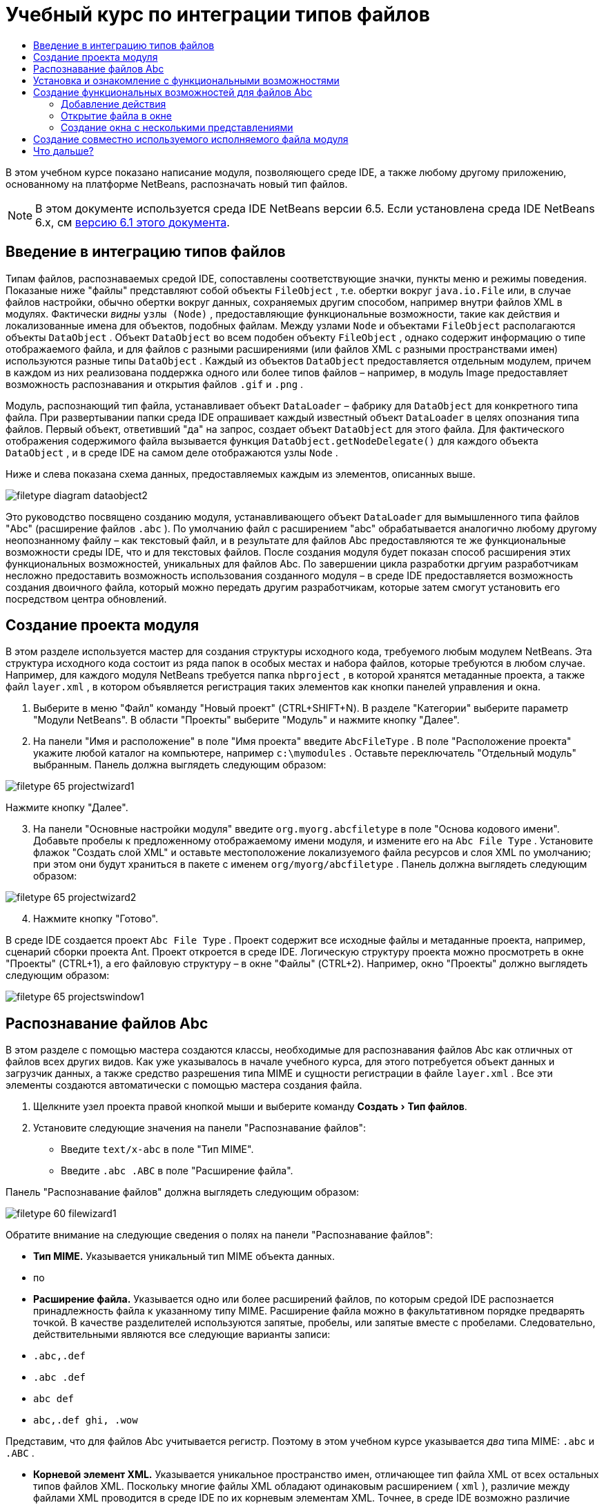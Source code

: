 // 
//     Licensed to the Apache Software Foundation (ASF) under one
//     or more contributor license agreements.  See the NOTICE file
//     distributed with this work for additional information
//     regarding copyright ownership.  The ASF licenses this file
//     to you under the Apache License, Version 2.0 (the
//     "License"); you may not use this file except in compliance
//     with the License.  You may obtain a copy of the License at
// 
//       http://www.apache.org/licenses/LICENSE-2.0
// 
//     Unless required by applicable law or agreed to in writing,
//     software distributed under the License is distributed on an
//     "AS IS" BASIS, WITHOUT WARRANTIES OR CONDITIONS OF ANY
//     KIND, either express or implied.  See the License for the
//     specific language governing permissions and limitations
//     under the License.
//

= Учебный курс по интеграции типов файлов
:jbake-type: platform_tutorial
:jbake-tags: tutorials 
:jbake-status: published
:syntax: true
:source-highlighter: pygments
:toc: left
:toc-title:
:icons: font
:experimental:
:description: Учебный курс по интеграции типов файлов - Apache NetBeans
:keywords: Apache NetBeans Platform, Platform Tutorials, Учебный курс по интеграции типов файлов

В этом учебном курсе показано написание модуля, позволяющего среде IDE, а также любому другому приложению, основанному на платформе NetBeans, распозначать новый тип файлов.

NOTE:  В этом документе используется среда IDE NetBeans версии 6.5. Если установлена среда IDE NetBeans 6.x, см  link:60/nbm-filetype.html[версию 6.1 этого документа].








== Введение в интеграцию типов файлов

Типам файлов, распознаваемых средой IDE, сопоставлены соответствующие значки, пункты меню и режимы поведения. Показаные ниже "файлы" представляют собой объекты  ``FileObject`` , т.е. обертки вокруг  ``java.io.File``  или, в случае файлов настройки, обычно обертки вокруг данных, сохраняемых другим способом, например внутри файлов XML в модулях. Фактически _видны_  ``узлы (Node)`` , предоставляющие функциональные возможности, такие как действия и локализованные имена для объектов, подобных файлам. Между узлами  ``Node``  и объектами  ``FileObject``  располагаются объекты  ``DataObject`` . Объект  ``DataObject``  во всем подобен объекту  ``FileObject`` , однако содержит информацию о типе отображаемого файла, и для файлов с разными расширениями (или файлов XML с разными пространствами имен) используются разные типы  ``DataObject`` . Каждый из объектов  ``DataObject``  предоставляется отдельным модулем, причем в каждом из них реализована поддержка одного или более типов файлов – например, в модуль Image предоставляет возможность распознавания и открытия файлов  ``.gif``  и  ``.png`` .

Модуль, распознающий тип файла, устанавливает объект  ``DataLoader``  – фабрику для  ``DataObject``  для конкретного типа файла. При развертывании папки среда IDE опрашивает каждый известный объект  ``DataLoader``  в целях опознания типа файлов. Первый объект, ответивший "да" на запрос, создает объект  ``DataObject``  для этого файла. Для фактического отображения содержимого файла вызывается функция  ``DataObject.getNodeDelegate()``  для каждого объекта  ``DataObject`` , и в среде IDE на самом деле отображаются узлы  ``Node`` .

Ниже и слева показана схема данных, предоставляемых каждым из элементов, описанных выше.


image::images/filetype_diagram-dataobject2.png[]

Это руководство посвящено созданию модуля, устанавливающего объект  ``DataLoader``  для вымышленного типа файлов "Abc" (расширение файлов  ``.abc`` ). По умолчанию файл с расширением "abc" обрабатывается аналогично любому другому неопознанному файлу – как текстовый файл, и в результате для файлов Abc предоставляются те же функциональные возможности среды IDE, что и для текстовых файлов. После создания модуля будет показан способ расширения этих функциональных возможностей, уникальных для файлов Abc. По завершении цикла разработки дргуим разработчикам несложно предоставить возможность использования созданного модуля – в среде IDE предоставляется возможность создания двоичного файла, который можно передать другим разработчикам, которые затем смогут установить его посредством центра обновлений.


== Создание проекта модуля

В этом разделе используется мастер для создания структуры исходного кода, требуемого любым модулем NetBeans. Эта структура исходного кода состоит из ряда папок в особых местах и набора файлов, которые требуются в любом случае. Например, для каждого модуля NetBeans требуется папка  ``nbproject`` , в которой хранятся метаданные проекта, а также файл  ``layer.xml`` , в котором объявляется регистрация таких элементов как кнопки панелей управления и окна.


[start=1]
1. Выберите в меню "Файл" команду "Новый проект" (CTRL+SHIFT+N). В разделе "Категории" выберите параметр "Модули NetBeans". В области "Проекты" выберите "Модуль" и нажмите кнопку "Далее".

[start=2]
1. На панели "Имя и расположение" в поле "Имя проекта" введите  ``AbcFileType`` . В поле "Расположение проекта" укажите любой каталог на компьютере, например  ``c:\mymodules`` . Оставьте переключатель "Отдельный модуль" выбранным. Панель должна выглядеть следующим образом:


image::images/filetype_65-projectwizard1.png[]

Нажмите кнопку "Далее".


[start=3]
1. На панели "Основные настройки модуля" введите  ``org.myorg.abcfiletype``  в поле "Основа кодового имени". Добавьте пробелы к предложенному отображаемому имени модуля, и измените его на  ``Abc File Type`` . Установите флажок "Создать слой XML" и оставьте местоположение локализуемого файла ресурсов и слоя XML по умолчанию; при этом они будут храниться в пакете с именем  ``org/myorg/abcfiletype`` . Панель должна выглядеть следующим образом:


image::images/filetype_65-projectwizard2.png[]


[start=4]
1. Нажмите кнопку "Готово".

В среде IDE создается проект  ``Abc File Type`` . Проект содержит все исходные файлы и метаданные проекта, например, сценарий сборки проекта Ant. Проект откроется в среде IDE. Логическую структуру проекта можно просмотреть в окне "Проекты" (CTRL+1), а его файловую структуру – в окне "Файлы" (CTRL+2). Например, окно "Проекты" должно выглядеть следующим образом:


image::images/filetype_65-projectswindow1.png[]


== Распознавание файлов Abc

В этом разделе с помощью мастера создаются классы, необходимые для распознавания файлов Abc как отличных от файлов всех других видов. Как уже указывалось в начале учебного курса, для этого потребуется объект данных и загрузчик данных, а также средство разрешения типа MIME и сущности регистрации в файле  ``layer.xml`` . Все эти элементы создаются автоматически с помощью мастера создания файла.


[start=1]
1. Щелкните узел проекта правой кнопкой мыши и выберите команду "Создать > Тип файлов".

[start=2]
1. Установите следующие значения на панели "Распознавание файлов":
* Введите  ``text/x-abc``  в поле "Тип MIME".
* Введите  ``.abc .ABC``  в поле "Расширение файла".

Панель "Распознавание файлов" должна выглядеть следующим образом:


image::images/filetype_60-filewizard1.png[]

Обратите внимание на следующие сведения о полях на панели "Распознавание файлов":

* *Тип MIME.* Указывается уникальный тип MIME объекта данных.
* по
* *Расширение файла.* Указывается одно или более расширений файлов, по которым средой IDE распознается принадлежность файла к указанному типу MIME. Расширение файла можно в факультативном порядке предварять точкой. В качестве разделителей используются запятые, пробелы, или запятые вместе с пробелами. Следовательно, действительными являются все следующие варианты записи:
*  ``.abc,.def`` 
*  ``.abc .def`` 
*  ``abc def`` 
*  ``abc,.def ghi, .wow`` 

Представим, что для файлов Abc учитывается регистр. Поэтому в этом учебном курсе указывается _два_ типа MIME:  ``.abc``  и  ``.ABC`` .

* *Корневой элемент XML.* Указывается уникальное пространство имен, отличающее тип файла XML от всех остальных типов файлов XML. Поскольку многие файлы XML обладают одинаковым расширением ( ``xml`` ), различие между файлами XML проводится в среде IDE по их корневым элементам XML. Точнее, в среде IDE возможно различие между пространствами имен и первым элементом XML в файлах XML. Это, например, можно использовать для различия между описателем развертывания JBoss и описателем развертывания WebLogic. Если это различие сделано, можно обеспечить недоступность пунктов меню, добавленных к контекстному меню описателя развертывания JBoss, для описателя развертывания WebLogic. Примеры по данному вопросу приведены в  link:nbm-palette-api2.html[Руководстве по модулю палитры компонентов NetBeans].

Нажмите кнопку "Далее".


[start=3]
1. На панели "Имя и расположение" введите  ``Abc``  в качестве префикса имени класса и выберите любой файл изображения размером 16 на 16 пикселей в качестве значка нового типа файлов, в соответствии с иллюстрацией ниже.


image::images/filetype_65-filewizard2.png[]

*Примечание.* Можно использовать любой значок размером 16x16 пикселей. Если требуется, можно щелкнуть этот значок, сохранить его локально, а затем указать его в мастере, как указано выше: 
image::images/filetype_Datasource.gif[]


[start=4]
1. Нажмите кнопку "Готово".

Окно "Проекты" должно выглядеть следующим образом:


image::images/filetype_65-projectswindow2.png[]

Рассмотрим краткое описание каждого из сгенерированных файлов:

* *AbcDataObject.java.* Обертывает  ``FileObject`` . Объекты данных (DataObject) создаются загрузчиками данных (DataLoader). Подробные сведения см. в документе  link:https://netbeans.apache.org/wiki/devfaqdataobject[Что такое DataObject?].
* *AbcResolver.xml.* Отображает расширения  ``.abc``  и  ``.ABC``  на тип MIME.  ``AbcDataLoader``  распознает только тип MIME; о расширении файлов ему ничего не известно.
* *AbcTemplate.abc.* Предоставляет основу шаблона файла, зарегистрированного в файле  ``layer.xml``  так, чтобы он устанавливался в диалоговом окне "Новый файл" в качестве нового шаблона.
* *AbcDataObjectTest.java.* класс теста JUnit для  ``DataObject`` .

В файле  ``layer.xml``  должен содержаться следующий текст:


[source,xml]
----

<folder name="Loaders">
    <folder name="text">
        <folder name="x-abc">
            <folder name="Actions">
                <file name="org-myorg-abcfiletype-MyAction.shadow">
                    <attr name="originalFile" stringvalue="Actions/Edit/org-myorg-abcfiletype-MyAction.instance"/>
                    <attr name="position" intvalue="600"/>
                </file>
                <file name="org-openide-actions-CopyAction.instance">
                    <attr name="position" intvalue="100"/>
                </file>
                <file name="org-openide-actions-CutAction.instance">
                    <attr name="position" intvalue="200"/>
                </file>
                <file name="org-openide-actions-DeleteAction.instance">
                    <attr name="position" intvalue="300"/>
                </file>
                <file name="org-openide-actions-FileSystemAction.instance">
                    <attr name="position" intvalue="400"/>
                </file>
                <file name="org-openide-actions-OpenAction.instance">
                    <attr name="position" intvalue="500"/>
                </file>
                <file name="org-openide-actions-PropertiesAction.instance">
                    <attr name="position" intvalue="700"/>
                </file>
                <file name="org-openide-actions-RenameAction.instance">
                    <attr name="position" intvalue="800"/>
                </file>
                <file name="org-openide-actions-SaveAsTemplateAction.instance">
                    <attr name="position" intvalue="900"/>
                </file>
                <file name="org-openide-actions-ToolsAction.instance">
                    <attr name="position" intvalue="1000"/>
                </file>
                <file name="sep-1.instance">
                    <attr name="instanceClass" stringvalue="javax.swing.JSeparator"/>
                    <attr name="position" intvalue="1100"/>
                </file>
                <file name="sep-2.instance">
                    <attr name="instanceClass" stringvalue="javax.swing.JSeparator"/>
                    <attr name="position" intvalue="1200"/>
                </file>
                <file name="sep-3.instance">
                    <attr name="instanceClass" stringvalue="javax.swing.JSeparator"/>
                    <attr name="position" intvalue="1300"/>
                </file>
                <file name="sep-4.instance">
                    <attr name="instanceClass" stringvalue="javax.swing.JSeparator"/>
                    <attr name="position" intvalue="1400"/>
                </file>
            </folder>
            <folder name="Factories">
                <file name="AbcDataLoader.instance">
                    <attr name="SystemFileSystem.icon" urlvalue="nbresloc:/org/myorg/abcfiletype/Datasource.gif"/>
                    <attr name="dataObjectClass" stringvalue="org.myorg.abcfiletype.AbcDataObject"/>
                    <attr name="instanceCreate" methodvalue="org.openide.loaders.DataLoaderPool.factory"/>
                    <attr name="mimeType" stringvalue="text/x-abc"/>
                </file>
            </folder>
        </folder>
    </folder>
</folder>
----


== Установка и ознакомление с функциональными возможностями

Теперь установим модуль и воспользуемся базовыми функциональными возможностями, созданными на данный момент. Для построения и установки модуля в среде IDE используется сценарий построения Ant. При создании проекта автоматически создается сценарий построения.


[start=1]
1. В окне "Проекты" щелкните правой кнопкой мыши проект  ``Abc File Type``  и выберите "Выполнить".

Запустится новый экземпляр среды IDE, выполняющий установку модуля в себя.


[start=2]
1. Создайте приложение любого типа в среде IDE с помощью диалогового окна "Новый проект" (CTRL+SHIFT+N).

[start=3]
1. Щелкните узел приложения правой кнопкой мыши и выберите в меню "Создать" команду "Прочее". В категории "Прочее" доступен шаблон для работы с новым типом файлов:


image::images/filetype_60-action4.png[]

Выполните мастер до конца; в результате будет создан шаблон, который может использоваться пользователем для работы с данным типом файлов.

Если посредством шаблона должен предоставляться код по умолчанию, добавьте этот код к файлу  ``AbcTemplate.abc`` , автоматически созданному мастером "Новый тип файла".


== Создание функциональных возможностей для файлов Abc

Теперь, когда в платформу NetBeans внедрена возможность отличения файлов Abc от других типов файлов, пришло время добавить функциональные возможности, специально предназначенные для работы с файлами этого типа. В этом разделе добавляется пункт меню в контекстное меню узла файла в окнах обозревателей, например в окне "Проекты", и добавляется возможность открытия файла в окне, а не в редакторе.


=== Добавление действия

В этом подразделе с помощью мастера создания действия создается класс Java, выполняющее действие для рассматриваемого типа файлов. Мастер также регистрирует класс в файле  ``layer.xml`` , после чего у пользователя появляется возможность вызывать созданное действие из контекстного меню узла типа файла в окне обозревателя.


[start=1]
1. Щелкните узел проекта правой кнопкой мыши и выберите в меню "Создать" команду "Действие".

[start=2]
1. В панели "Тип действия" выберите "Включено по условию". Введите  ``AbcDataObject`` , т.е. имя объекта данных, созданного выше посредством мастера создания типов файлов, как показано ниже:


image::images/filetype_60-action1.png[]

Нажмите кнопку "Далее".


[start=3]
1. На панели "Регистрация в интерфейсе" выберите категорию "Изменить" в раскрывающемся списке "Категория". Значение, выбранное в раскрываюшемся списке "Категория", определяет место отображения действия в редакторе сочетаний клавиш в среде IDE.

Затем снимите флажок "Глобальный пункт меню" и установите флажок "Пункт контекстного меню типа файла". В раскрывающемся списке "Тип содержимого" выберите тип MIME, указанный выше в мастере создания типов файлов, в соответствии с иллюстрацией ниже:


image::images/filetype_60-action2.png[]

Отметим, что существует возможность задания положения пункта меню, и что пункт меню можно разграничить от предыдушего и следующего пункта. Нажмите кнопку "Далее".


[start=4]
1. На панели "Имя и расположение" введите  ``MyAction``  в качестве имени класса и  ``My Action``  в поле "Видимое имя". В пунктах контекстных меню не отображаются значки. Поэтому нажмите кнопку "Готово", после чего файл  ``MyAction.java``  будет добавлен к пакету  ``org.myorg.abcfiletype`` .

[start=5]
1. В редакторе исходного кода добавьте код в метод  ``actionPerformed``  действия:

[source,java]
----

@Override
public void actionPerformed(ActionEvent ev) {
   FileObject f = context.getPrimaryFile();
   String displayName = FileUtil.getFileDisplayName(f);
   String msg = "I am " + displayName + ". Зверь рыкающий!"; 
	NotifyDescriptor nd = new NotifyDescriptor.Message(msg);
	DialogDisplayer.getDefault().notify(nd);
}
----

Нажмите CTRL+SHIFT+I. В верхнюю часть класса автоматически добавляются выражения импорта.

Часть кода по-прежнему выделена красным подчеркиванием, что указывает на отсутствие ряда требуемых пакетов в пути классов. Щелкните правой кнопкой мыши узел проекта, выберите "Свойства" и щелкните "Библиотеки" в диалоговом окне "Свойства проекта". Щелкните в верхней части панели "Библиотеки" и добавьте интерфейс API диалогов.

В классе  ``MyAction.java``  снова нажмите CTRL+SHIFT+I. Выделение красным подчеркиванием снимается, поскольку требуемые пакеты обнаруживаются средой IDE в интерфейсе API диалогов.


[start=6]
1. В узле "Важные файлы" разверните подузел "Слой XML". Обозреватель  link:https://netbeans.apache.org/tutorials/nbm-glossary.html[Файловая система среды] состоит из двух узлов:  ``<этот слой>``  и  ``<этот слой в контексте>`` , а также их подузлов. Разверните узел  ``<этот слой>`` , разверните подузел  ``Загрузчики`` , и продолжайте разворачивать узлы, пока не станет видно  ``действие`` , созданное ранее.

[start=7]
1. Перетащите  ``My Action``  в позицию ниже действия  ``Open`` , как показано ниже:


image::images/filetype_60-action3.png[]

Как было показано в двух предыдущих действиях, обозреватель файловой системы среды можно использовать для быстрой реорганизации последовательности элементов, зарегистрированных в файловой системе среды.


[start=8]
1. Снова выполните модуль, как в предыдущем разделе.

[start=9]
1. Создайте файл ABC на основе шаблона, показанного в предыдущем разделе, и щелкните правой кнопкой мыши узел файла в одном из представлений обозревателя, например, в окнах "Проекты" или "Избранное".

Обратите внимание, что файл Abc снабжен значком, который был назначен ему в соответствующем модуле, и что список действий, назначенный в соответствующем файле  ``layer.xml`` , выводится в контекстном меню, вызываемом щелчком правой кнопкой мыши:


image::images/filetype_60-dummytemplate.png[]


[start=10]
1. Выберите новый пункт меню; отображается имя и местоположение файла Abc.


image::images/filetype_60-information.png[]

Итак, было рассмотрено создание нового действия, доступного из контекстного меню для файла определенного типа, в окнах "Проекты", "Файлы" или "Избранное".


=== Открытие файла в окне

По умолчанию при открытии файла, тип которого был определен в этом учебном курсе, такой файл открывается в базовом редакторе. Однако иногда может потребоваться создать визуальное представление файла, и предоставить пользователю возможность перетаскивать элементы оформления в это визуальное представление. Первый этап создания подобного интерфейса пользователя - это предоставление пользователю возможности открытия файла в окне. В этом подразделе приведена последовательность необходимых действий.


[start=1]
1. Щелкните узел проекта правой кнопкой мыши и выберите в меню "Создать" команду "Оконный компонент". Установите для параметра "Позиция окна" значение "editor" и отметьте флажок "Открывать при запуске приложения", как показано ниже:


image::images/filetype_65-topc-1.png[]


[start=2]
1. Нажмите кнопку "Далее" и введите "Abc" в качестве префикса имени классов.


image::images/filetype_65-topc-2.png[]

Нажмите кнопку "Готово".


[start=3]
1. Измените  ``DataObject`` : укажите использование  `` link:http://bits.netbeans.org/dev/javadoc/org-openide-loaders/org/openide/loaders/OpenSupport.html[OpenSupport]``  вместо DataEditorSupport, для чего измените конструктор  ``DataObject``  следующим образом:

[source,java]
----

public AbcDataObject(FileObject pf, MultiFileLoader loader)
        throws DataObjectExistsException, IOException {

    super(pf, loader);
    CookieSet cookies = getCookieSet();
    *//cookies.add((Node.Cookie) DataEditorSupport.create(this, getPrimaryEntry(), cookies));
    cookies.add((Node.Cookie) new AbcOpenSupport(getPrimaryEntry()));*
              
}
----


[start=4]
1. Создайте класс  `` link:http://bits.netbeans.org/dev/javadoc/org-openide-loaders/org/openide/loaders/OpenSupport.html[OpenSupport]`` :

[source,java]
----

class AbcOpenSupport extends OpenSupport implements OpenCookie, CloseCookie {

    public AbcOpenSupport(AbcDataObject.Entry entry) {
        super(entry);
    }

    protected CloneableTopComponent createCloneableTopComponent() {
        AbcDataObject dobj = (AbcDataObject) entry.getDataObject();
        AbcTopComponent tc = new AbcTopComponent();
        tc.setDisplayName(dobj.getName());
        return tc;
    }
 
}
----

Настройте TopComponent: он должен расширять CloneableTopComponent, а не TopComponent. Установите для модификатора класса TopComponent и модификатора его конструктора параметр public вместо private.

Снова выполните модуль; когда при открытии файла Abc его открытие обрабатывается классом  ``OpenSupport`` , обеспечивается открытие файла в  ``TopComponent`` , а не в базовом редакторе, предоставляемом  ``DataEditorSupport`` :


image::images/filetype_65-topc-3.png[]

В документе  link:https://netbeans.apache.org/tutorials/nbm-visual_library.html[Руководство по Visual Library NetBeans] приведен пример дальнейшей разработки TopComponent для визуального отображения содержимого файла, соответствующего типу файла, определенному в этом руководстве.



=== Создание окна с несколькими представлениями

Теперь файл можно открыть в окне; добавим к этому окну дополнительные функциональные возможности. Создадим окно с несколькими представлениями. На первой вкладке окна с несколькими представлениями обычно выводится визуальное представление файла, а на второй вкладке обычно содержится представление исходного кода. Кроме этих двух можно использовать дополнительные закладки, содержащие более подробные данные об открытом файле.


[start=1]
1. Щелкните правой кнопкой узел проекта и выберите команду "Свойства". В диалоговом окне "Свойства проекта" выберите "Библиотеки" и нажмите "Добавить". Укажите зависимость от  link:http://bits.netbeans.org/dev/javadoc/org-netbeans-core-multiview/overview-summary.html[окон с несколькими представлениями]. Нажмите кнопку "ОК", после чего нажмите кнопку "ОК" еще раз для закрытия диалогового окна "Свойства проекта".

[start=2]
1. Для каждой закладки, для которой требуется создать окно с несколькими представлениями, необходимо создать класс, реализующий  `` link:http://bits.netbeans.org/dev/javadoc/org-netbeans-core-multiview/org/netbeans/core/spi/multiview/MultiViewDescription.html[MultiViewDescription]``  и  ``Serializable`` .

В рамках этого учебного курса начнем с класса, который назовем  ``AbcMultiviewDescription1`` . Этот класс реализует следующие указанные классы:


[source,java]
----

public class AbcMultiviewDescription1 implements MultiViewDescription, Serializable {

    public int getPersistenceType() {
        throw new UnsupportedOperationException("Пока не поддерживается.");
    }

    public String getDisplayName() {
        throw new UnsupportedOperationException("Пока не поддерживается.");
    }

    public Image getIcon() {
        throw new UnsupportedOperationException("Пока не поддерживается.");
    }

    public HelpCtx getHelpCtx() {
        throw new UnsupportedOperationException("Пока не поддерживается.");
    }

    public String preferredID() {
        throw new UnsupportedOperationException("Пока не поддерживается.");
    }

    public MultiViewElement createElement() {
        throw new UnsupportedOperationException("Пока не поддерживается.");
    }

}
----

В классе  ``AbcMultiviewDescription1`` , приведенном выше, метод  ``createElement()``  возвращает объект MultiViewElement. Однако требуется возвращать созданный  ``TopComponent`` , для чего перейдем к следующему действию.


[start=3]
1. Перепишите сигнатуру класса. Для предоставления элемента с несколькими представлениями для описания в предыдущих действиях необходимо реализовать  `` link:http://bits.netbeans.org/dev/javadoc/org-netbeans-core-multiview/org/netbeans/core/spi/multiview/MultiViewElement.html[MultiViewElement]`` :

[source,java]
----

public final class AbcTopComponent extends TopComponent implements MultiViewElement {
----

В классе  ``TopComponent``  необходимо удалить (или закомментировать) методы  ``findInstance()`` ,  ``getPersistenceType()`` ,  ``writeReplace()``  и  ``preferredID()`` .


[start=4]
1. Для начала создадим очень простые реализации для каждого из требуемых методов. Сначала определим новый элемент  ``JToolbar``  в верхней части класса  ``TopComponent`` :

[source,java]
----

private JToolBar toolbar = new JToolBar();
----

Затем реализуем методы следующим образом:


[source,java]
----

    public JComponent getVisualRepresentation() {
        return this;
    }

    public JComponent getToolbarRepresentation() {
        return toolbar;
    }

    public void setMultiViewCallback(MultiViewElementCallback arg0) {
    }

    public CloseOperationState canCloseElement() {
        return null;
    }

    public Action[] getActions() {
        return new Action[]{};
    }

    public Lookup getLookup() {
        return Lookups.singleton(this);
    }

    public void componentShowing() {
    }

    public void componentHidden() {
    }

    public void componentActivated() {
    }

    public void componentDeactivated() {
    }

    public UndoRedo getUndoRedo() {
        return UndoRedo.NONE;
    }
----


[start=5]
1. Теперь переопределим  ``AbcMultiviewDescription1``  следующим образом:

[source,java]
----

public class AbcMultiviewDescription1 implements MultiViewDescription, Serializable {

    public int getPersistenceType() {
        return TopComponent.PERSISTENCE_ALWAYS;
    }

    public String getDisplayName() {
        return "Tab 1";
    }

    public Image getIcon() {
        return ImageUtilities.loadImage("/org/myorg/abcfiletype/Datasource.gif");
    }

    public HelpCtx getHelpCtx() {
        return null;
    }

    public String preferredID() {
       return "AbcMultiviewDescription1";
    }

    public MultiViewElement createElement() {
        return new AbcTopComponent();
    }

}
----


[start=6]
1. Измените метод  ``createCloneableTopComponent``  в классе  ``OpenSupport``  для открытия  ``TopComponent``  посредством класса  ``MultiViewDescription`` , созданного выше:

[source,java]
----

protected CloneableTopComponent createCloneableTopComponent() {

    // Создание массива дескрипторов множества представлений:
    AbcMultiviewDescription1 firstTab = new AbcMultiviewDescription1();
    MultiViewDescription[] descriptionArray = { firstTab };

    // Создание окна с несколькими представлениями:
    CloneableTopComponent tc = MultiViewFactory.createCloneableMultiView(descriptionArray, firstTab,  null);
    tc.setDisplayName(entry.getDataObject().getName());
    return tc;

}
----

Второй аргумент метода  ``MultiViewFactory.createCloneableMultiView``  определяет вкладку, открываемую по умолчанию. В данном случае выбрана вкладка  ``firstTab`` , определяемая в  ``AbcMultiViewDescription1`` .


[start=7]
1. Выполните установку и снова откройте файл. Теперь в окне с несколькими представлениями создана одна вкладка:


image::images/filetype_65-mvdeployed.png[]

Теперь в окне с несколькими представлениями создана одна вкладка. Для каждой дополнительной вкладки необходимо создать новый класс  ``MultiviewDescription``  с новым элементом  ``TopComponent`` , а затем создать экземпляр класса  ``MultiViewDescription``  в классе расширения  ``OpenSupport`` , как показано выше.


== Создание совместно используемого исполняемого файла модуля

Готовый модуль можно предоставить для использования другими разработчиками. Для этого необходимо создать и распространить двоичный файл "NBM" (модуль NetBeans).


[start=1]
1. В окне "Проекты" щелкните правой кнопкой мыши проект  ``Abc File Type``  и выберите "Создать файл распространения модуля NBM".

Создается файл NBM, который можно просмотреть в окне "Файлы" (CTRL+2).


image::images/filetype_60-shareable-nbm.png[]


[start=2]
1. Чтобы предоставить этот файл для использования другим разработчикам, можно, например, воспользоваться  link:http://plugins.netbeans.org/PluginPortal/[порталом подключаемых модулей NetBeans]. Для установки модуля получатель должен воспользоваться диспетчером подключаемых модулей ("Сервис > Подключаемые модули").


link:http://netbeans.apache.org/community/mailing-lists.html[Мы ждем ваших отзывов]



== Что дальше?

Дополнительные сведения о создании и разработке модулей NetBeans приведены в следующих ресурсах:

*  link:https://netbeans.apache.org/platform/index.html[Домашняя страница платформы NetBeans]
*  link:https://bits.netbeans.org/dev/javadoc/[Список интерфейсов API среды NetBeans (текущая версия разработки)]
*  link:https://netbeans.apache.org/kb/docs/platform_ru.html[Другие связанные руководства]

